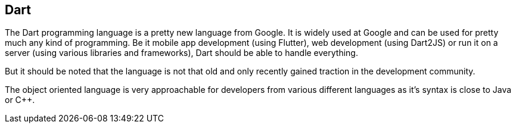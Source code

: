 == Dart

The Dart programming language is a pretty new language from Google.
It is widely used at Google and can be used for pretty much any kind of programming.
Be it mobile app development (using Flutter), web development (using Dart2JS) or run it on a server (using various libraries and frameworks), Dart should be able to handle everything.

But it should be noted that the language is not that old and only recently gained traction in the development community.

The object oriented language is very approachable for developers from various different languages as it's syntax is close to Java or C++.